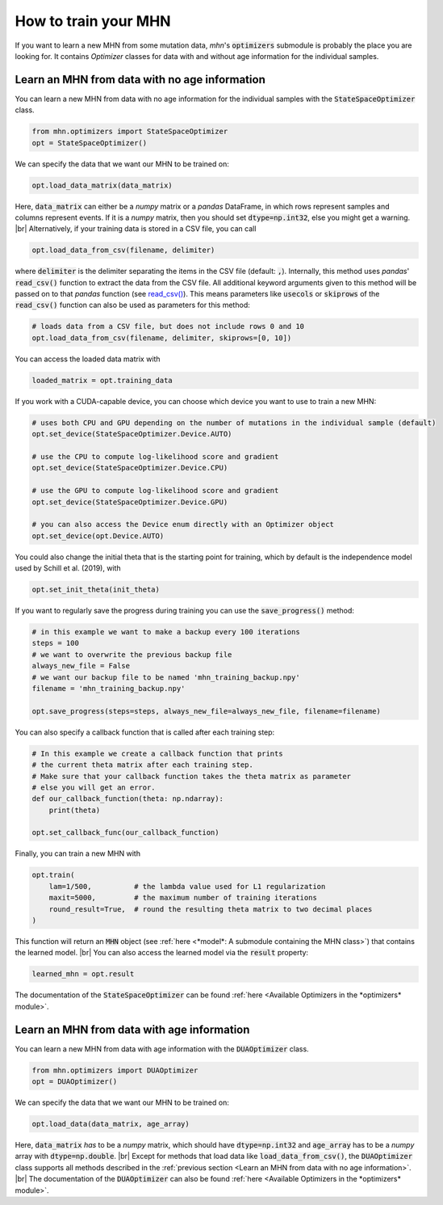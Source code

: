 .. |br| raw:: html

    <br />


How to train your MHN
=====================

If you want to learn a new MHN from some mutation data, *mhn*'s :code:`optimizers` submodule
is probably the place you are looking for. It contains *Optimizer* classes for data
with and without age information for the individual samples.

Learn an MHN from data with no age information
----------------------------------------------

You can learn a new MHN from data with no age information for the individual samples
with the :code:`StateSpaceOptimizer` class.

.. code-block:: python

    from mhn.optimizers import StateSpaceOptimizer
    opt = StateSpaceOptimizer()


We can specify the data that we want our MHN to be trained on:

.. code-block:: python

    opt.load_data_matrix(data_matrix)

Here, :code:`data_matrix` can either be a *numpy* matrix or a *pandas* DataFrame, in which rows represent samples and
columns represent events.
If it is a *numpy* matrix, then you should set :code:`dtype=np.int32`, else you might get
a warning. |br|
Alternatively, if your training data is stored in a CSV file, you can call

.. code-block:: python

    opt.load_data_from_csv(filename, delimiter)

where :code:`delimiter` is the delimiter separating the items in the CSV file (default: :code:`,`).
Internally, this method uses *pandas*' :code:`read_csv()` function to extract the data from the CSV file.
All additional keyword arguments given to this method will be passed on to that *pandas* function (see `read_csv() <https://pandas.pydata.org/docs/reference/api/pandas.read_csv.html>`_).
This means parameters like :code:`usecols` or :code:`skiprows` of the :code:`read_csv()` function
can also be used as parameters for this method:

.. code-block:: python

    # loads data from a CSV file, but does not include rows 0 and 10
    opt.load_data_from_csv(filename, delimiter, skiprows=[0, 10])


You can access the loaded data matrix with

.. code-block:: python

    loaded_matrix = opt.training_data

If you work with a CUDA-capable device, you can choose which device you want to use to train a new MHN:

.. code-block:: python

    # uses both CPU and GPU depending on the number of mutations in the individual sample (default)
    opt.set_device(StateSpaceOptimizer.Device.AUTO)

    # use the CPU to compute log-likelihood score and gradient
    opt.set_device(StateSpaceOptimizer.Device.CPU)

    # use the GPU to compute log-likelihood score and gradient
    opt.set_device(StateSpaceOptimizer.Device.GPU)

    # you can also access the Device enum directly with an Optimizer object
    opt.set_device(opt.Device.AUTO)

You could also change the initial theta that is the starting point for training, which by default is the independence model
used by Schill et al. (2019), with

.. code-block:: python

    opt.set_init_theta(init_theta)

If you want to regularly save the progress during training you can use the :code:`save_progress()` method:

.. code-block:: python

    # in this example we want to make a backup every 100 iterations
    steps = 100
    # we want to overwrite the previous backup file
    always_new_file = False
    # we want our backup file to be named 'mhn_training_backup.npy'
    filename = 'mhn_training_backup.npy'

    opt.save_progress(steps=steps, always_new_file=always_new_file, filename=filename)

You can also specify a callback function that is called after each training step:

.. code-block:: python

    # In this example we create a callback function that prints
    # the current theta matrix after each training step.
    # Make sure that your callback function takes the theta matrix as parameter
    # else you will get an error.
    def our_callback_function(theta: np.ndarray):
        print(theta)

    opt.set_callback_func(our_callback_function)

Finally, you can train a new MHN with

.. code-block:: python

    opt.train(
        lam=1/500,          # the lambda value used for L1 regularization
        maxit=5000,         # the maximum number of training iterations
        round_result=True,  # round the resulting theta matrix to two decimal places
    )

This function will return an :code:`MHN` object (see :ref:`here <*model*: A submodule containing the MHN class>`) that contains the learned model. |br|
You can also access the learned model via the :code:`result` property:

.. code-block:: python

    learned_mhn = opt.result

The documentation of the :code:`StateSpaceOptimizer` can be found :ref:`here <Available Optimizers in the *optimizers* module>`.


Learn an MHN from data with age information
-------------------------------------------

You can learn a new MHN from data with age information with the :code:`DUAOptimizer` class.

.. code-block:: python

    from mhn.optimizers import DUAOptimizer
    opt = DUAOptimizer()

We can specify the data that we want our MHN to be trained on:

.. code-block:: python

    opt.load_data(data_matrix, age_array)

Here, :code:`data_matrix` *has* to be a *numpy* matrix, which should have :code:`dtype=np.int32` and :code:`age_array`
has to be a *numpy* array with :code:`dtype=np.double`. |br|
Except for methods that load data like :code:`load_data_from_csv()`, the :code:`DUAOptimizer` class supports all methods
described in the :ref:`previous section <Learn an MHN from data with no age information>`. |br|
The documentation of the :code:`DUAOptimizer` can also be found :ref:`here <Available Optimizers in the *optimizers* module>`.